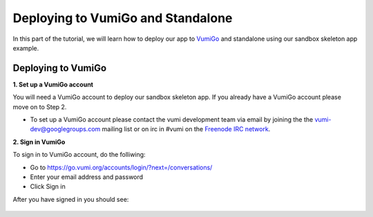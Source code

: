 Deploying to VumiGo and Standalone
==================================

In this part of the tutorial, we will learn how to deploy our app to `VumiGo <https://go.vumi.org>`_ and standalone using our sandbox skeleton app example.


Deploying to VumiGo
-------------------

**1. Set up a VumiGo account**

You will need a VumiGo account to deploy our sandbox skeleton app. If you already have a VumiGo account please move on to Step 2.

- To set up a VumiGo account please contact the vumi development team via email by joining the the `vumi-dev@googlegroups.com <https://groups.google.com/forum/?fromgroups#!forum/vumi-dev>`_ mailing list or on irc in #vumi on the `Freenode IRC network <https://webchat.freenode.net/?channels=#vumi>`_.

**2. Sign in VumiGo**

To sign in to VumiGo account, do the folliwing: 

- Go to https://go.vumi.org/accounts/login/?next=/conversations/
- Enter your email address and password
- Click Sign in

After you have signed in you should see:

.. figure::  images/dashboard.png
